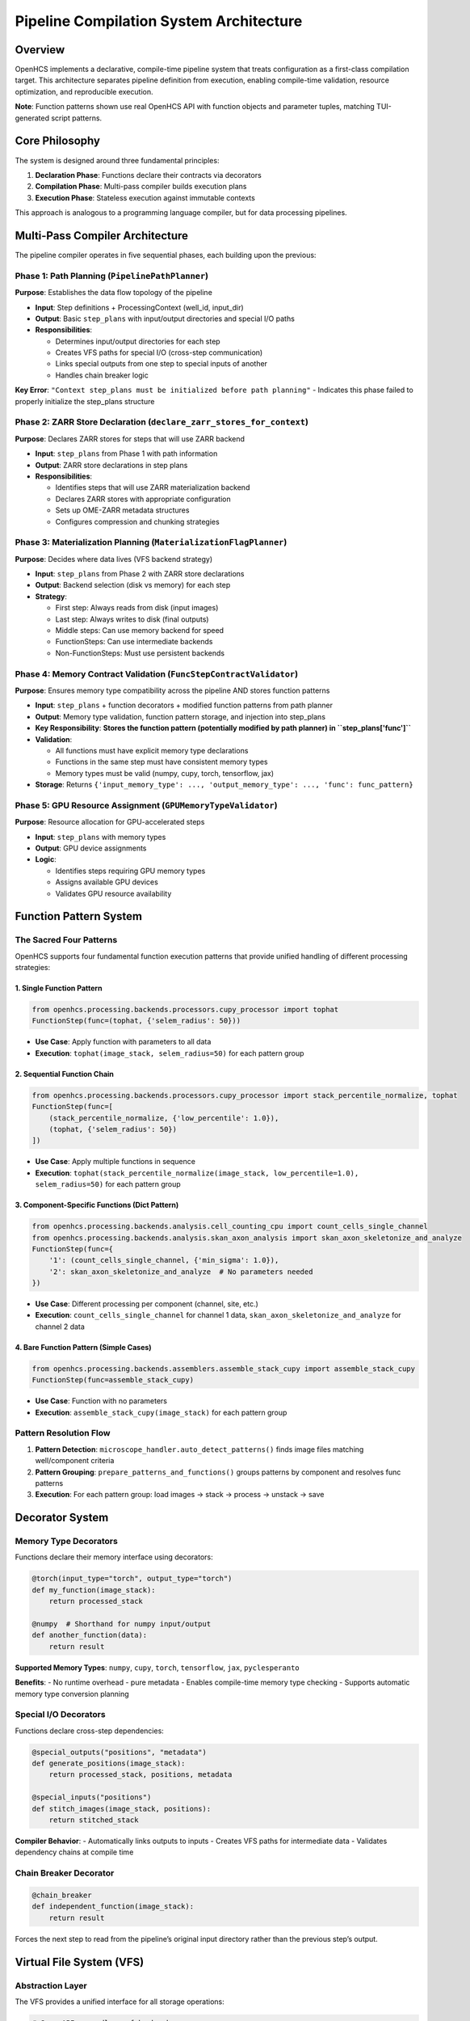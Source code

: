 Pipeline Compilation System Architecture
========================================

Overview
--------

OpenHCS implements a declarative, compile-time pipeline system that
treats configuration as a first-class compilation target. This
architecture separates pipeline definition from execution, enabling
compile-time validation, resource optimization, and reproducible
execution.

**Note**: Function patterns shown use real OpenHCS API with function
objects and parameter tuples, matching TUI-generated script patterns.

Core Philosophy
---------------

The system is designed around three fundamental principles:

1. **Declaration Phase**: Functions declare their contracts via
   decorators
2. **Compilation Phase**: Multi-pass compiler builds execution plans
3. **Execution Phase**: Stateless execution against immutable contexts

This approach is analogous to a programming language compiler, but for
data processing pipelines.

Multi-Pass Compiler Architecture
--------------------------------

The pipeline compiler operates in five sequential phases, each building
upon the previous:

Phase 1: Path Planning (``PipelinePathPlanner``)
~~~~~~~~~~~~~~~~~~~~~~~~~~~~~~~~~~~~~~~~~~~~~~~~

**Purpose**: Establishes the data flow topology of the pipeline

-  **Input**: Step definitions + ProcessingContext (well_id, input_dir)
-  **Output**: Basic ``step_plans`` with input/output directories and
   special I/O paths
-  **Responsibilities**:

   -  Determines input/output directories for each step
   -  Creates VFS paths for special I/O (cross-step communication)
   -  Links special outputs from one step to special inputs of another
   -  Handles chain breaker logic

**Key Error**:
``"Context step_plans must be initialized before path planning"`` -
Indicates this phase failed to properly initialize the step_plans
structure

Phase 2: ZARR Store Declaration (``declare_zarr_stores_for_context``)
~~~~~~~~~~~~~~~~~~~~~~~~~~~~~~~~~~~~~~~~~~~~~~~~~~~~~~~~~~~~~~~~~~~~

**Purpose**: Declares ZARR stores for steps that will use ZARR backend

-  **Input**: ``step_plans`` from Phase 1 with path information
-  **Output**: ZARR store declarations in step plans
-  **Responsibilities**:

   -  Identifies steps that will use ZARR materialization backend
   -  Declares ZARR stores with appropriate configuration
   -  Sets up OME-ZARR metadata structures
   -  Configures compression and chunking strategies

Phase 3: Materialization Planning (``MaterializationFlagPlanner``)
~~~~~~~~~~~~~~~~~~~~~~~~~~~~~~~~~~~~~~~~~~~~~~~~~~~~~~~~~~~~~~~~~~

**Purpose**: Decides where data lives (VFS backend strategy)

-  **Input**: ``step_plans`` from Phase 2 with ZARR store declarations
-  **Output**: Backend selection (disk vs memory) for each step
-  **Strategy**:

   -  First step: Always reads from disk (input images)
   -  Last step: Always writes to disk (final outputs)
   -  Middle steps: Can use memory backend for speed
   -  FunctionSteps: Can use intermediate backends
   -  Non-FunctionSteps: Must use persistent backends

Phase 4: Memory Contract Validation (``FuncStepContractValidator``)
~~~~~~~~~~~~~~~~~~~~~~~~~~~~~~~~~~~~~~~~~~~~~~~~~~~~~~~~~~~~~~~~~~~

**Purpose**: Ensures memory type compatibility across the pipeline AND
stores function patterns

-  **Input**: ``step_plans`` + function decorators + modified function
   patterns from path planner
-  **Output**: Memory type validation, function pattern storage, and
   injection into step_plans
-  **Key Responsibility**: **Stores the function pattern (potentially
   modified by path planner) in ``step_plans['func']``**
-  **Validation**:

   -  All functions must have explicit memory type declarations
   -  Functions in the same step must have consistent memory types
   -  Memory types must be valid (numpy, cupy, torch, tensorflow, jax)

-  **Storage**: Returns
   ``{'input_memory_type': ..., 'output_memory_type': ..., 'func': func_pattern}``

Phase 5: GPU Resource Assignment (``GPUMemoryTypeValidator``)
~~~~~~~~~~~~~~~~~~~~~~~~~~~~~~~~~~~~~~~~~~~~~~~~~~~~~~~~~~~~~

**Purpose**: Resource allocation for GPU-accelerated steps

-  **Input**: ``step_plans`` with memory types
-  **Output**: GPU device assignments
-  **Logic**:

   -  Identifies steps requiring GPU memory types
   -  Assigns available GPU devices
   -  Validates GPU resource availability

Function Pattern System
-----------------------

The Sacred Four Patterns
~~~~~~~~~~~~~~~~~~~~~~~~

OpenHCS supports four fundamental function execution patterns that
provide unified handling of different processing strategies:

1. Single Function Pattern
^^^^^^^^^^^^^^^^^^^^^^^^^^

.. code:: python

   from openhcs.processing.backends.processors.cupy_processor import tophat
   FunctionStep(func=(tophat, {'selem_radius': 50}))

-  **Use Case**: Apply function with parameters to all data
-  **Execution**: ``tophat(image_stack, selem_radius=50)`` for each
   pattern group

2. Sequential Function Chain
^^^^^^^^^^^^^^^^^^^^^^^^^^^^

.. code:: python

   from openhcs.processing.backends.processors.cupy_processor import stack_percentile_normalize, tophat
   FunctionStep(func=[
       (stack_percentile_normalize, {'low_percentile': 1.0}),
       (tophat, {'selem_radius': 50})
   ])

-  **Use Case**: Apply multiple functions in sequence
-  **Execution**:
   ``tophat(stack_percentile_normalize(image_stack, low_percentile=1.0), selem_radius=50)``
   for each pattern group

3. Component-Specific Functions (Dict Pattern)
^^^^^^^^^^^^^^^^^^^^^^^^^^^^^^^^^^^^^^^^^^^^^^

.. code:: python

   from openhcs.processing.backends.analysis.cell_counting_cpu import count_cells_single_channel
   from openhcs.processing.backends.analysis.skan_axon_analysis import skan_axon_skeletonize_and_analyze
   FunctionStep(func={
       '1': (count_cells_single_channel, {'min_sigma': 1.0}),
       '2': skan_axon_skeletonize_and_analyze  # No parameters needed
   })

-  **Use Case**: Different processing per component (channel, site,
   etc.)
-  **Execution**: ``count_cells_single_channel`` for channel 1 data,
   ``skan_axon_skeletonize_and_analyze`` for channel 2 data

4. Bare Function Pattern (Simple Cases)
^^^^^^^^^^^^^^^^^^^^^^^^^^^^^^^^^^^^^^^

.. code:: python

   from openhcs.processing.backends.assemblers.assemble_stack_cupy import assemble_stack_cupy
   FunctionStep(func=assemble_stack_cupy)

-  **Use Case**: Function with no parameters
-  **Execution**: ``assemble_stack_cupy(image_stack)`` for each pattern
   group

Pattern Resolution Flow
~~~~~~~~~~~~~~~~~~~~~~~

1. **Pattern Detection**: ``microscope_handler.auto_detect_patterns()``
   finds image files matching well/component criteria
2. **Pattern Grouping**: ``prepare_patterns_and_functions()`` groups
   patterns by component and resolves func patterns
3. **Execution**: For each pattern group: load images → stack → process
   → unstack → save

Decorator System
----------------

Memory Type Decorators
~~~~~~~~~~~~~~~~~~~~~~

Functions declare their memory interface using decorators:

.. code:: python

   @torch(input_type="torch", output_type="torch")
   def my_function(image_stack):
       return processed_stack

   @numpy  # Shorthand for numpy input/output
   def another_function(data):
       return result

**Supported Memory Types**: ``numpy``, ``cupy``, ``torch``,
``tensorflow``, ``jax``, ``pyclesperanto``

**Benefits**: - No runtime overhead - pure metadata - Enables
compile-time memory type checking - Supports automatic memory type
conversion planning

Special I/O Decorators
~~~~~~~~~~~~~~~~~~~~~~

Functions declare cross-step dependencies:

.. code:: python

   @special_outputs("positions", "metadata")
   def generate_positions(image_stack):
       return processed_stack, positions, metadata

   @special_inputs("positions")
   def stitch_images(image_stack, positions):
       return stitched_stack

**Compiler Behavior**: - Automatically links outputs to inputs - Creates
VFS paths for intermediate data - Validates dependency chains at compile
time

Chain Breaker Decorator
~~~~~~~~~~~~~~~~~~~~~~~

.. code:: python

   @chain_breaker
   def independent_function(image_stack):
       return result

Forces the next step to read from the pipeline’s original input
directory rather than the previous step’s output.

Virtual File System (VFS)
-------------------------

Abstraction Layer
~~~~~~~~~~~~~~~~~

The VFS provides a unified interface for all storage operations:

.. code:: python

   # Same API regardless of backend
   filemanager.save(data, "path/to/data", "memory")
   filemanager.save(data, "path/to/data", "disk")
   data = filemanager.load("path/to/data", "memory")

Backend Types
~~~~~~~~~~~~~

-  **Memory Backend**: Fast intermediate data (numpy arrays, tensors)
-  **Disk Backend**: Persistent data (images, final outputs)
-  **Zarr Backend**: Chunked array storage (future)

Location Transparency
~~~~~~~~~~~~~~~~~~~~~

Data can be moved between backends without changing application code.
The materialization planner decides optimal storage locations based on:
- Step position in pipeline - Step type (FunctionStep vs others) -
Resource constraints - Performance requirements

ProcessingContext Lifecycle
---------------------------

1. Creation
~~~~~~~~~~~

.. code:: python

   context = ProcessingContext(
       global_config=config,
       well_id="A01",
       filemanager=filemanager
   )

2. Population (Compilation)
~~~~~~~~~~~~~~~~~~~~~~~~~~~

.. code:: python

   # Phase 1: Path planning
   PipelinePathPlanner.prepare_pipeline_paths(context, steps)

   # Phase 2: Materialization planning  
   MaterializationFlagPlanner.prepare_pipeline_flags(context, steps)

   # Phase 3: Memory contract validation + function pattern storage
   memory_types = FuncStepContractValidator.validate_pipeline(steps, context)
   # memory_types includes: input_memory_type, output_memory_type, AND func
   # Inject memory types AND function patterns into context.step_plans
   for step_id, types_and_func in memory_types.items():
       context.step_plans[step_id].update(types_and_func)  # Includes 'func' key!

   # Phase 4: GPU resource assignment
   GPUMemoryTypeValidator.validate_step_plans(context.step_plans)

3. Freezing
~~~~~~~~~~~

.. code:: python

   context.freeze()  # Makes context immutable

4. Execution
~~~~~~~~~~~~

.. code:: python

   for step in steps:
       step.process(context)  # Read-only access to frozen context

Step Plans Structure
--------------------

Each step gets a comprehensive execution plan:

.. code:: python

   context.step_plans[step_id] = {
       # Basic metadata
       "step_name": "Z-Stack Flattening",
       "step_type": "FunctionStep",
       "well_id": "A01",

       # I/O configuration
       "input_dir": "/path/to/input",
       "output_dir": "/path/to/output",
       "read_backend": "disk",
       "write_backend": "memory",

       # Memory configuration
       "input_memory_type": "numpy",
       "output_memory_type": "torch",
       "gpu_id": 0,

       # Function pattern (CRITICAL: stored by FuncStepContractValidator)
       "func": function_pattern,  # The actual function pattern (potentially modified by path planner)

       # Special I/O
       "special_inputs": {
           "positions": {"path": "/vfs/positions.pkl", "backend": "memory"}
       },
       "special_outputs": {
           "metadata": {"path": "/vfs/metadata.pkl", "backend": "memory"}
       },

       # Flags
       "force_disk_output": False,
       "visualize": False
   }

Execution Model
---------------

Stateless Steps
~~~~~~~~~~~~~~~

After compilation, step objects become pure templates: - All
configuration lives in ``context.step_plans[step_id]`` - Same step
definition reused across wells with different configs - Functional
programming approach to pipeline execution

VFS-Based Data Flow
~~~~~~~~~~~~~~~~~~~

-  No direct data passing between steps
-  All data flows through VFS paths specified in step_plans
-  Location transparency: data can be in memory or on disk
-  Automatic serialization/deserialization based on backend

Benefits of This Architecture
-----------------------------

1. **Compile-Time Safety**: Catch errors before expensive execution
2. **Resource Optimization**: Global view enables smart resource
   allocation
3. **Reproducibility**: Immutable contexts ensure consistent results
4. **Scalability**: Stateless execution enables easy parallelization
5. **Debuggability**: Can inspect and modify plans before execution
6. **Flexibility**: VFS abstraction allows different storage strategies
7. **Performance**: Memory-aware planning optimizes data movement

Error Handling
--------------

The system is designed to **fail fast** during compilation rather than
during execution:

-  Missing memory type declarations → Compilation error
-  Incompatible memory types → Compilation error
-  Missing special input dependencies → Compilation error
-  Invalid step plan structure → Compilation error

This approach prevents expensive pipeline failures after processing has
begun.

See Also
--------

**Core Integration**:

- :doc:`function_pattern_system` - Function patterns compiled by this system
- :doc:`memory_type_system` - Memory type validation and conversion
- :doc:`special_io_system` - Cross-step communication compilation

**Practical Usage**:

- :doc:`../guides/pipeline_compilation_workflow` - Complete compilation workflow guide
- :doc:`../api/orchestrator` - PipelineOrchestrator compilation integration
- :doc:`../concepts/pipeline` - Basic pipeline concepts

**Advanced Topics**:

- :doc:`compilation_system_detailed` - Deep dive into 5-phase compilation
- :doc:`pipeline_debugging_guide` - Debugging compilation issues
- :doc:`gpu_resource_management` - GPU resource assignment details
